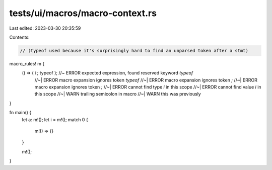 tests/ui/macros/macro-context.rs
================================

Last edited: 2023-03-30 20:35:59

Contents:

.. code-block:: rs

    // (typeof used because it's surprisingly hard to find an unparsed token after a stmt)
macro_rules! m {
    () => ( i ; typeof );   //~ ERROR expected expression, found reserved keyword `typeof`
                            //~| ERROR macro expansion ignores token `typeof`
                            //~| ERROR macro expansion ignores token `;`
                            //~| ERROR macro expansion ignores token `;`
                            //~| ERROR cannot find type `i` in this scope
                            //~| ERROR cannot find value `i` in this scope
                            //~| WARN trailing semicolon in macro
                            //~| WARN this was previously
}

fn main() {
    let a: m!();
    let i = m!();
    match 0 {
        m!() => {}
    }

    m!();
}


